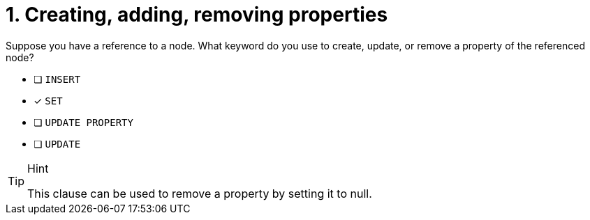[.question]
= 1. Creating, adding, removing properties

Suppose you have a reference to a node. What keyword do you use to create, update, or remove a property of the referenced node?

* [ ] `INSERT`
* [x] `SET`
* [ ] `UPDATE PROPERTY`
* [ ] `UPDATE`

[TIP,role=hint]
.Hint
====
This clause can be used to remove a property by setting it to null.
====
